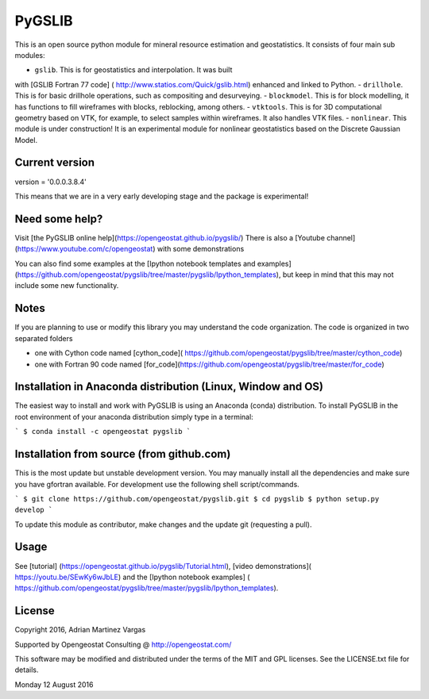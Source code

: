 PyGSLIB
=======

This is an open source python module for mineral resource estimation and geostatistics. 
It consists of four main sub modules:  

- ``gslib``. This is for geostatistics and interpolation. It was built 
with [GSLIB Fortran 77 code] ( http://www.statios.com/Quick/gslib.html)
enhanced and linked to Python. 
- ``drillhole``. This is for basic drillhole operations, such as compositing and desurveying.
- ``blockmodel``. This is for block modelling, it has functions to fill 
wireframes with blocks, reblocking, among others.
- ``vtktools``. This is for 3D computational geometry based on VTK, 
for example, to select samples within wireframes. It also handles VTK files.
- ``nonlinear``. This module is under construction! It is an experimental 
module for nonlinear geostatistics based on the Discrete Gaussian Model.

Current version
----------
version = '0.0.0.3.8.4'


This means that we are in a very early developing stage and the package is experimental!


Need some help? 
------ 
Visit [the PyGSLIB online help](https://opengeostat.github.io/pygslib/)
There is also a [Youtube channel](https://www.youtube.com/c/opengeostat) with some demonstrations

You can also find some examples at the 
[Ipython notebook templates and examples](https://github.com/opengeostat/pygslib/tree/master/pygslib/Ipython_templates), 
but keep in mind that this may not include some new functionality.

Notes
-----
If you are planning to use or modify this library you may understand the code organization. 
The code is organized in two separated folders

- one with Cython code named [cython_code]( https://github.com/opengeostat/pygslib/tree/master/cython_code)
- one with Fortran 90 code named [for_code](https://github.com/opengeostat/pygslib/tree/master/for_code)


Installation in Anaconda distribution (Linux, Window and OS)
------------
The easiest way to install and work with PyGSLIB is using an Anaconda 
(conda) distribution. To install PyGSLIB in the root environment of 
your anaconda distribution simply type in a terminal:  

```
$ conda install -c opengeostat pygslib
```


Installation from source (from github.com)
--------------------
This is the most update but unstable development version. You may manually 
install all the dependencies and make sure you have gfortran available.  
For development use the following shell script/commands. 

```
$ git clone https://github.com/opengeostat/pygslib.git
$ cd pygslib
$ python setup.py develop
```
  
    
To update this module as contributor, make changes and the update git (requesting a pull).


Usage
-----
See  [tutorial] (https://opengeostat.github.io/pygslib/Tutorial.html),  
[video demonstrations]( https://youtu.be/SEwKy6wJbLE) and 
the [Ipython notebook examples] ( https://github.com/opengeostat/pygslib/tree/master/pygslib/Ipython_templates). 


License 
-------
Copyright 2016, Adrian Martinez Vargas

Supported by Opengeostat Consulting @ http://opengeostat.com/
                                                                 
This software may be modified and distributed under the terms of the 
MIT and GPL licenses.  See the LICENSE.txt file for details.

Monday 12 August 2016


